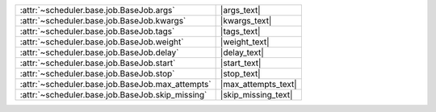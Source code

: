 +----------------------------------------------------+----------------------+
| :attr:`~scheduler.base.job.BaseJob.args`           | |args_text|          |
+----------------------------------------------------+----------------------+
| :attr:`~scheduler.base.job.BaseJob.kwargs`         | |kwargs_text|        |
+----------------------------------------------------+----------------------+
| :attr:`~scheduler.base.job.BaseJob.tags`           | |tags_text|          |
+----------------------------------------------------+----------------------+
| :attr:`~scheduler.base.job.BaseJob.weight`         | |weight_text|        |
+----------------------------------------------------+----------------------+
| :attr:`~scheduler.base.job.BaseJob.delay`          | |delay_text|         |
+----------------------------------------------------+----------------------+
| :attr:`~scheduler.base.job.BaseJob.start`          | |start_text|         |
+----------------------------------------------------+----------------------+
| :attr:`~scheduler.base.job.BaseJob.stop`           | |stop_text|          |
+----------------------------------------------------+----------------------+
| :attr:`~scheduler.base.job.BaseJob.max_attempts`   | |max_attempts_text|  |
+----------------------------------------------------+----------------------+
| :attr:`~scheduler.base.job.BaseJob.skip_missing`   | |skip_missing_text|  |
+----------------------------------------------------+----------------------+
